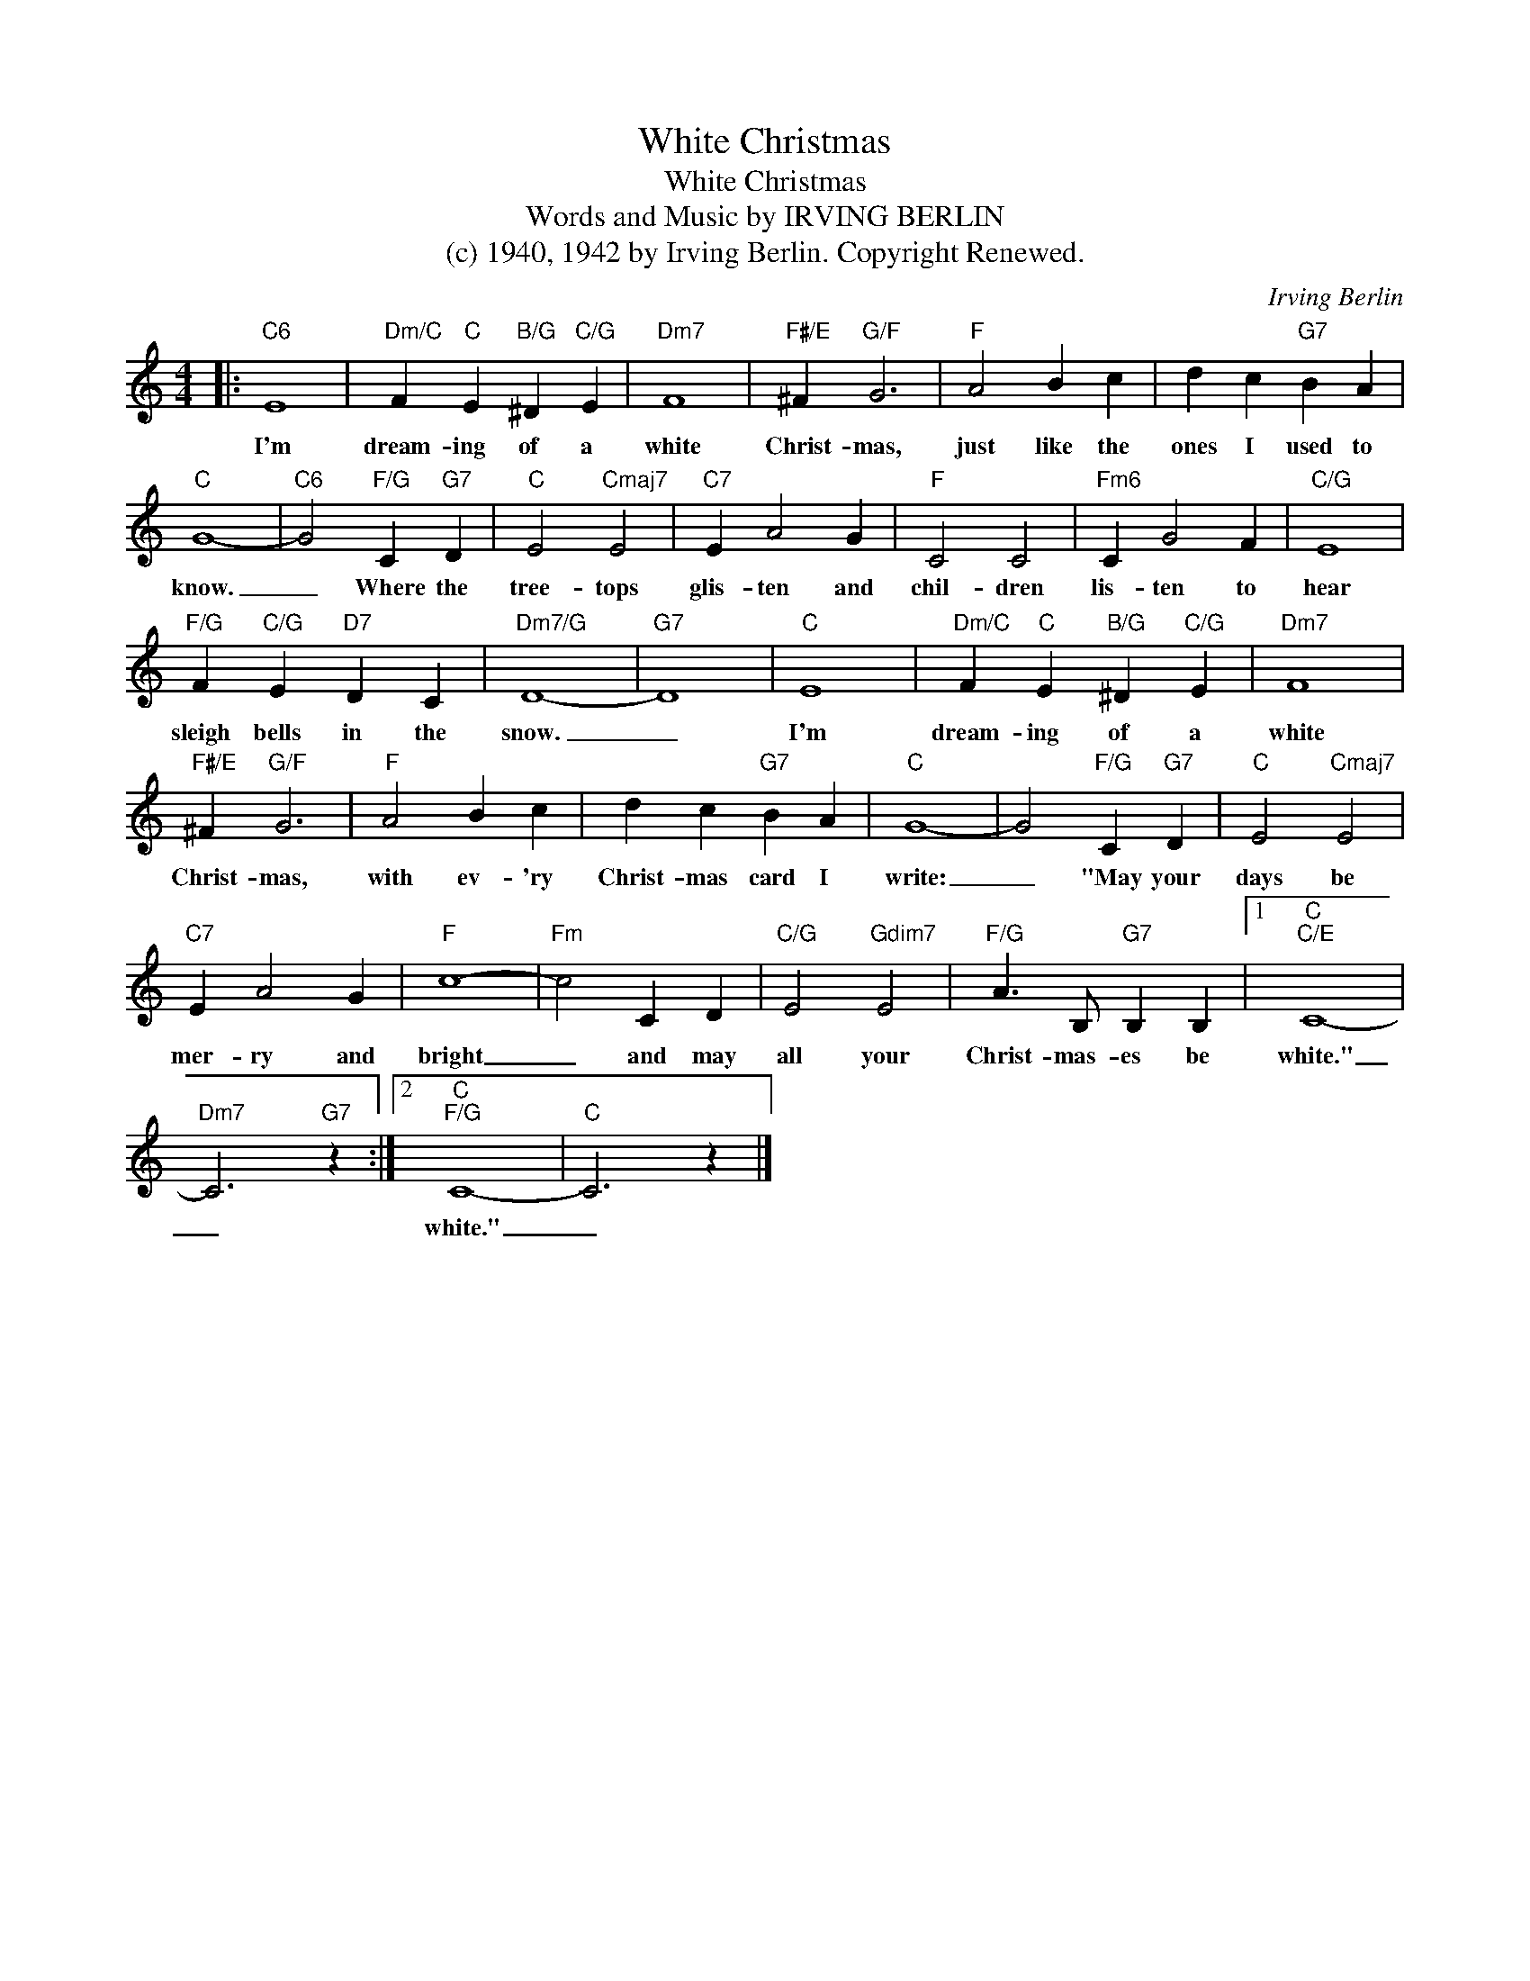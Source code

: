 X:1
T:White Christmas
T:White Christmas
T:Words and Music by IRVING BERLIN
T:(c) 1940, 1942 by Irving Berlin. Copyright Renewed.
C:Irving Berlin
Z:All Rights Reserved
L:1/4
M:4/4
K:C
V:1 treble 
%%MIDI program 40
V:1
|:"C6" E4 |"Dm/C" F"C" E"B/G" ^D"C/G" E |"Dm7" F4 |"F#/E" ^F"G/F" G3 |"F" A2 B c | d c"G7" B A | %6
w: I'm|dream- ing of a|white|Christ- mas,|just like the|ones I used to|
"C" G4- |"C6" G2"F/G" C"G7" D |"C" E2"Cmaj7" E2 |"C7" E A2 G |"F" C2 C2 |"Fm6" C G2 F |"C/G" E4 | %13
w: know.|_ Where the|tree- tops|glis- ten and|chil- dren|lis- ten to|hear|
"F/G" F"C/G" E"D7" D C |"Dm7/G" D4- |"G7" D4 |"C" E4 |"Dm/C" F"C" E"B/G" ^D"C/G" E |"Dm7" F4 | %19
w: sleigh bells in the|snow.|_|I'm|dream- ing of a|white|
"F#/E" ^F"G/F" G3 |"F" A2 B c | d c"G7" B A |"C" G4- | G2"F/G" C"G7" D |"C" E2"Cmaj7" E2 | %25
w: Christ- mas,|with ev- 'ry|Christ- mas card I|write:|_ "May your|days be|
"C7" E A2 G |"F" c4- |"Fm" c2 C D |"C/G" E2"Gdim7" E2 |"F/G" A3/2 B,/"G7" B, B, |1"C""C/E" C4- | %31
w: mer- ry and|bright|_ and may|all your|Christ- mas- es be|white."|
"Dm7" C3"G7" z :|2"C""F/G" C4- |"C" C3 z |] %34
w: _|white."|_|

